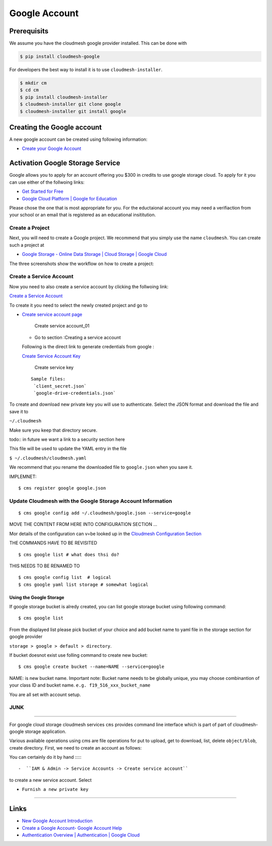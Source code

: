 Google Account
==============

Prerequisits
------------

We assume you have the cloudmesh google provider installed. This can be
done with

.. code:: bash

   $ pip install cloudmesh-google

For developers the best way to install it is to use
``cloudmesh-installer``.

.. code:: bash

   $ mkdir cm
   $ cd cm
   $ pip install cloudmesh-installer
   $ cloudmesh-installer git clone google
   $ cloudmesh-installer git install google

Creating the Google account
---------------------------

A new google account can be created using following information:

-  `Create your Google
   Account <https://accounts.google.com/signup/v2/webcreateaccount>`__

Activation Google Storage Service
---------------------------------

Google allows you to apply for an account offering you $300 in credits
to use google storage cloud. To apply for it you can use either of the
follwoing links:

-  `Get Started for
   Free <https://console.cloud.google.com/freetrial?_ga=2.36435558.-733144975.1575249772&_gac=1.216762084.1575249889.CjwKCAiA5o3vBRBUEiwA9PVzavyytvYEKObpJV-GtriRXXj9JCtqPkm3TEpyZ6pDgOHWgDXuqZ7tFBoCjacQAvD_BwE>`__
-  `Google Cloud Platform \| Google for
   Education <https://edu.google.com/products/google-cloud-platform/?utm_source=google&utm_medium=cpc&utm_campaign=na-US-all-en-dr-bkws-all-all-trial-b-dr-1007179&utm_content=text-ad-none-any-DEV_c-CRE_182323152622-ADGP_Hybrid%20%7C%20AW%20SEM%20%7C%20SKWS%20%7C%20US%20%7C%20en%20%7C%20Multi%20~%20Student-KWID_43700018304461092-kwd-285517564251&utm_term=KW_%2Bstudent%20%2Bcloud-ST_%2BStudent%20%2BCloud&gclid=EAIaIQobChMI07zC9eeV5gIVhMBkCh2yMwA2EAAYASAAEgKmHfD_BwE&modal_active=none>`__

Please chose the one that is most appropriate for you. For the
eductaional account you may need a verifiaction from your school or an
email that is registered as an educational insititution.

Create a Project
^^^^^^^^^^^^^^^^

Next, you will need to create a Google project. We recommend that you
simply use the name ``cloudmesh``. You can create such a project at

-  `Google Storage - Online Data Storage \| Cloud Storage \| Google
   Cloud <https://console.cloud.google.com/>`__

The three screenshots show the workflow on how to create a project:

|Create first account_01| |Create first account_02| |Create first
account_03|

Create a Service Account
^^^^^^^^^^^^^^^^^^^^^^^^

Now you need to also create a service account by clicking the follwoing
link:

`Create a Service
Account <https://console.cloud.google.com/apis/credentials/serviceaccountkey?project=cloudmesh-class&folder&organizationId>`__

To create it you need to select the newly created project and go to

-  `Create service account
   page <https://cloud.google.com/docs/authentication/production>`__

   .. figure:: images/CreateServiceAccount_01.png
      :alt: Create service account_01

      Create service account_01

   -  Go to section :Creating a service account

   Following is the direct link to generate credentials from google :

   `Create Service Account
   Key <https://console.cloud.google.com/apis/credentials/serviceaccountkey>`__

   .. figure:: images/CreateKey_01.png
      :alt: Create service key

      Create service key

   ::

      Sample files:
       `client_secret.json` 
       `google-drive-credentials.json`

To create and download new private key you will use to authenticate.
Select the JSON format and download the file and save it to

``~/.cloudmesh``

Make sure you keep that directory secure.

todo:: in future we want a link to a security section here

This file will be used to update the YAML entry in the file

``$ ~/.cloudmesh/cloudmesh.yaml``

We recommend that you rename the downloaded file to ``google.json`` when
you save it.

IMPLEMNET:

::

   $ cms register google google.json

Update Cloudmesh with the Google Storage Account Information
^^^^^^^^^^^^^^^^^^^^^^^^^^^^^^^^^^^^^^^^^^^^^^^^^^^^^^^^^^^^

::

   $ cms google config add ~/.cloudmesh/google.json --service=google 

MOVE THE CONTENT FROM HERE INTO CONFIGURATION SECTION …

Mor details of the configuration can v=be looked up in the `Cloudmesh
Configuration Section <MISSING>`__

THE COMMANDS HAVE TO BE REVISITED

::

   $ cms google list # what does thsi do?

THIS NEEDS TO BE RENAMED TO

::

   $ cms google config list  # logical
   $ cms google yaml list storage # somewhat logical

Using the Google Storage
~~~~~~~~~~~~~~~~~~~~~~~~

If google storage bucket is alredy created, you can list google storage
bucket using following command:

::

   $ cms google list 

From the displayed list please pick bucket of your choice and add bucket
name to yaml file in the storage section for google provider

``storage > google > default > directory``.

If bucket doesnot exist use folling command to create new bucket:

::

   $ cms google create bucket --name=NAME --service=google

NAME: is new bucket name. Important note: Bucket name needs to be
globally unique, you may choose combinantion of your class ID and bucket
name. ``e.g. f19_516_xxx_bucket_name``

You are all set with account setup.

JUNK
^^^^

--------------

For google cloud storage cloudmesh services ``cms`` provides command
line interface which is part of part of cloudmesh-google storage
application.

Various available operations using cms are file operations for put to
upload, get to download, list, delete ``object/blob``, create directory.
First, we need to create an account as follows:

You can certainly do it by hand ::::::

-  ``IAM & Admin -> Service Accounts -> Create service account``

to create a new service account. Select

-  ``Furnish a new private key``

--------------

Links
-----

-  `New Google Account
   Introduction <https://myaccount.google.com/intro>`__
-  `Create a Google Account- Google Account
   Help <https://support.google.com/accounts/answer/27441>`__
-  `Authentication Overview \| Authentication \| Google
   Cloud <https://cloud.google.com/docs/authentication/>`__

.. |Create first account_01| image:: images/MyAccount_01.png
.. |Create first account_02| image:: images/MyAccount_02.png
.. |Create first account_03| image:: images/MyAccount_03.png

